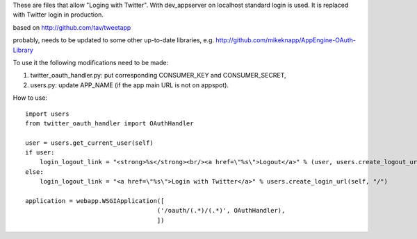 These are files that allow "Loging with Twitter". With dev_appserver on localhost standard login is used. It is replaced with Twitter login in production.

based on http://github.com/tav/tweetapp

probably, needs to be updated to some other up-to-date libraries, e.g.
http://github.com/mikeknapp/AppEngine-OAuth-Library

To use it the following modifications need to be made:

1. twitter_oauth_handler.py: put corresponding CONSUMER_KEY and CONSUMER_SECRET,
2. users.py: update APP_NAME (if the app main URL is not on appspot).

How to use:

::

    import users
    from twitter_oauth_handler import OAuthHandler

    user = users.get_current_user(self)
    if user:
        login_logout_link = "<strong>%s</strong><br/><a href=\"%s\">Logout</a>" % (user, users.create_logout_url(self, "/"))
    else:
        login_logout_link = "<a href=\"%s\">Login with Twitter</a>" % users.create_login_url(self, "/")

    application = webapp.WSGIApplication([
                                        ('/oauth/(.*)/(.*)', OAuthHandler),
                                        ])
